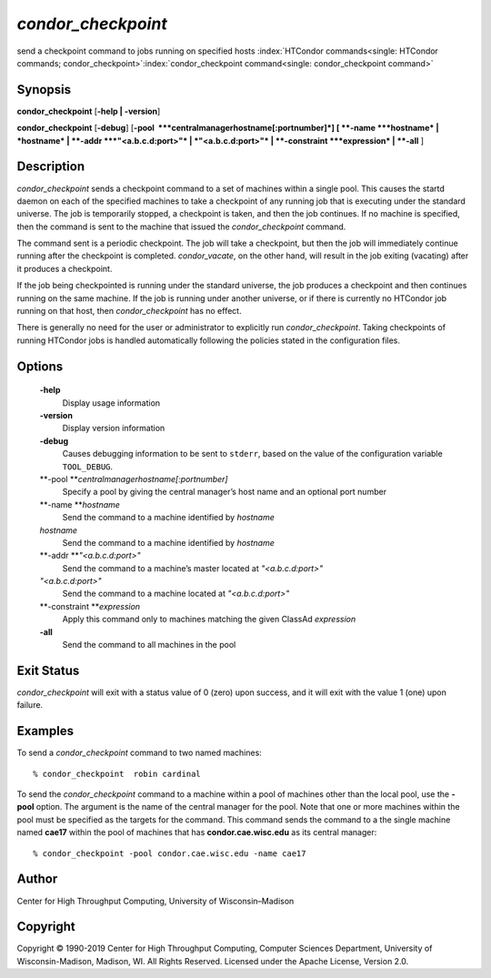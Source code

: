       

*condor\_checkpoint*
====================

send a checkpoint command to jobs running on specified hosts
:index:`HTCondor commands<single: HTCondor commands; condor_checkpoint>`\ :index:`condor_checkpoint command<single: condor_checkpoint command>`

Synopsis
--------

**condor\_checkpoint** [**-help \| -version**\ ]

**condor\_checkpoint** [**-debug**\ ]
[**-pool  **\ *centralmanagerhostname[:portnumber]*] [
**-name **\ *hostname* \| *hostname* \| **-addr **\ *"<a.b.c.d:port>"*
\| *"<a.b.c.d:port>"* \| **-constraint **\ *expression* \| **-all** ]

Description
-----------

*condor\_checkpoint* sends a checkpoint command to a set of machines
within a single pool. This causes the startd daemon on each of the
specified machines to take a checkpoint of any running job that is
executing under the standard universe. The job is temporarily stopped, a
checkpoint is taken, and then the job continues. If no machine is
specified, then the command is sent to the machine that issued the
*condor\_checkpoint* command.

The command sent is a periodic checkpoint. The job will take a
checkpoint, but then the job will immediately continue running after the
checkpoint is completed. *condor\_vacate*, on the other hand, will
result in the job exiting (vacating) after it produces a checkpoint.

If the job being checkpointed is running under the standard universe,
the job produces a checkpoint and then continues running on the same
machine. If the job is running under another universe, or if there is
currently no HTCondor job running on that host, then
*condor\_checkpoint* has no effect.

There is generally no need for the user or administrator to explicitly
run *condor\_checkpoint*. Taking checkpoints of running HTCondor jobs is
handled automatically following the policies stated in the configuration
files.

Options
-------

 **-help**
    Display usage information
 **-version**
    Display version information
 **-debug**
    Causes debugging information to be sent to ``stderr``, based on the
    value of the configuration variable ``TOOL_DEBUG``.
 **-pool **\ *centralmanagerhostname[:portnumber]*
    Specify a pool by giving the central manager’s host name and an
    optional port number
 **-name **\ *hostname*
    Send the command to a machine identified by *hostname*
 *hostname*
    Send the command to a machine identified by *hostname*
 **-addr **\ *"<a.b.c.d:port>"*
    Send the command to a machine’s master located at *"<a.b.c.d:port>"*
 *"<a.b.c.d:port>"*
    Send the command to a machine located at *"<a.b.c.d:port>"*
 **-constraint **\ *expression*
    Apply this command only to machines matching the given ClassAd
    *expression*
 **-all**
    Send the command to all machines in the pool

Exit Status
-----------

*condor\_checkpoint* will exit with a status value of 0 (zero) upon
success, and it will exit with the value 1 (one) upon failure.

Examples
--------

To send a *condor\_checkpoint* command to two named machines:

::

    % condor_checkpoint  robin cardinal

To send the *condor\_checkpoint* command to a machine within a pool of
machines other than the local pool, use the **-pool** option. The
argument is the name of the central manager for the pool. Note that one
or more machines within the pool must be specified as the targets for
the command. This command sends the command to a the single machine
named **cae17** within the pool of machines that has
**condor.cae.wisc.edu** as its central manager:

::

    % condor_checkpoint -pool condor.cae.wisc.edu -name cae17

Author
------

Center for High Throughput Computing, University of Wisconsin–Madison

Copyright
---------

Copyright © 1990-2019 Center for High Throughput Computing, Computer
Sciences Department, University of Wisconsin-Madison, Madison, WI. All
Rights Reserved. Licensed under the Apache License, Version 2.0.

      
